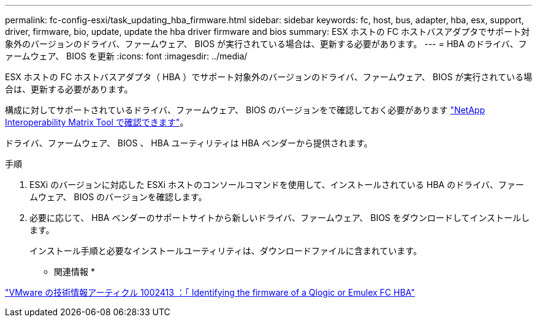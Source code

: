 ---
permalink: fc-config-esxi/task_updating_hba_firmware.html 
sidebar: sidebar 
keywords: fc, host, bus, adapter, hba, esx, support, driver, firmware, bio, update, update the hba driver firmware and bios 
summary: ESX ホストの FC ホストバスアダプタでサポート対象外のバージョンのドライバ、ファームウェア、 BIOS が実行されている場合は、更新する必要があります。 
---
= HBA のドライバ、ファームウェア、 BIOS を更新
:icons: font
:imagesdir: ../media/


[role="lead"]
ESX ホストの FC ホストバスアダプタ（ HBA ）でサポート対象外のバージョンのドライバ、ファームウェア、 BIOS が実行されている場合は、更新する必要があります。

構成に対してサポートされているドライバ、ファームウェア、 BIOS のバージョンをで確認しておく必要があります https://mysupport.netapp.com/matrix["NetApp Interoperability Matrix Tool で確認できます"]。

ドライバ、ファームウェア、 BIOS 、 HBA ユーティリティは HBA ベンダーから提供されます。

.手順
. ESXi のバージョンに対応した ESXi ホストのコンソールコマンドを使用して、インストールされている HBA のドライバ、ファームウェア、 BIOS のバージョンを確認します。
. 必要に応じて、 HBA ベンダーのサポートサイトから新しいドライバ、ファームウェア、 BIOS をダウンロードしてインストールします。
+
インストール手順と必要なインストールユーティリティは、ダウンロードファイルに含まれています。



* 関連情報 *

http://kb.vmware.com/kb/1002413["VMware の技術情報アーティクル 1002413 ：「 Identifying the firmware of a Qlogic or Emulex FC HBA"]
